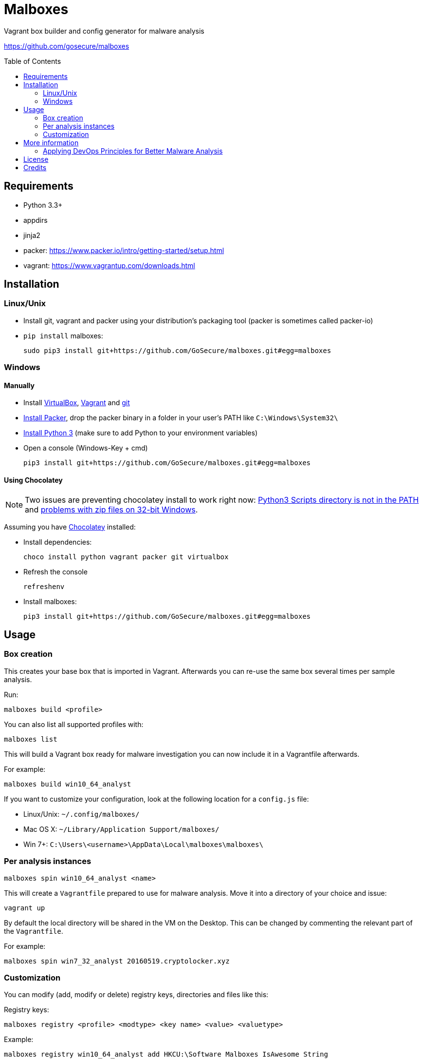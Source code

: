 = Malboxes
:toc: preamble
:toclevels: 2
:twob: https://twitter.com/obilodeau
:twhg: https://twitter.com/hugospns
// github stuff
ifdef::env-github[:status:]

// Travis Build Status
ifdef::status[]
.*Project health*
image:https://img.shields.io/travis/GoSecure/malboxes/master.svg[Build
Status (Travis CI), link=https://travis-ci.org/GoSecure/malboxes]
endif::[]


Vagrant box builder and config generator for malware analysis

https://github.com/gosecure/malboxes


== Requirements

* Python 3.3+
* appdirs
* jinja2
* packer: https://www.packer.io/intro/getting-started/setup.html
* vagrant: https://www.vagrantup.com/downloads.html


== Installation

=== Linux/Unix

* Install git, vagrant and packer using your distribution's packaging tool
  (packer is sometimes called packer-io)
* `pip install` malboxes:
+
    sudo pip3 install git+https://github.com/GoSecure/malboxes.git#egg=malboxes


=== Windows

==== Manually

* Install https://www.virtualbox.org/wiki/Downloads[VirtualBox],
  https://www.vagrantup.com/downloads.html[Vagrant] and
  https://git-scm.com/downloads[git]
* https://www.packer.io/downloads.html[Install Packer], drop the packer binary
  in a folder in your user's PATH like `C:\Windows\System32\`
* https://www.python.org/downloads/[Install Python 3] (make sure to add
  Python to your environment variables)
* Open a console (Windows-Key + cmd)
+
    pip3 install git+https://github.com/GoSecure/malboxes.git#egg=malboxes

==== Using Chocolatey

[NOTE]
Two issues are preventing chocolatey install to work right now:
https://github.com/chocolatey/chocolatey-coreteampackages/pull/261[Python3
Scripts directory is not in the PATH] and
https://github.com/chocolatey/choco/issues/836[problems with zip files on
32-bit Windows].

Assuming you have https://chocolatey.org/[Chocolatey] installed:

* Install dependencies:
+
    choco install python vagrant packer git virtualbox
+
* Refresh the console
+
    refreshenv
+
* Install malboxes:
+
    pip3 install git+https://github.com/GoSecure/malboxes.git#egg=malboxes


== Usage

=== Box creation

This creates your base box that is imported in Vagrant. Afterwards you can
re-use the same box several times per sample analysis.

Run:

    malboxes build <profile>

You can also list all supported profiles with:

    malboxes list

This will build a Vagrant box ready for malware investigation you can now
include it in a Vagrantfile afterwards.

For example:

    malboxes build win10_64_analyst

If you want to customize your configuration, look at the following location
for a `config.js` file:

* Linux/Unix: `~/.config/malboxes/`
* Mac OS X: `~/Library/Application Support/malboxes/`
* Win 7+: `C:\Users\<username>\AppData\Local\malboxes\malboxes\`


=== Per analysis instances

    malboxes spin win10_64_analyst <name>

This will create a `Vagrantfile` prepared to use for malware analysis. Move it
into a directory of your choice and issue:

    vagrant up

By default the local directory will be shared in the VM on the Desktop. This
can be changed by commenting the relevant part of the `Vagrantfile`.

For example:

    malboxes spin win7_32_analyst 20160519.cryptolocker.xyz

// FIXME

=== Customization

You can modify (add, modify or delete) registry keys, directories and files like this:

Registry keys:

    malboxes registry <profile> <modtype> <key name> <value> <valuetype>

Example:

    malboxes registry win10_64_analyst add HKCU:\Software Malboxes IsAwesome String

Directories and files:

    malboxes directory <profile> <modtype> <dirpath>

Example:

    malboxes directory BadAPT57 delete C:\Windows\System32

You can add packages to install that are specific to the profile:

    malboxes package <profile> <package>

Example:

    malboxes package RansomwareThatINeedRevengeOn chrome


== More information

=== Applying DevOps Principles for Better Malware Analysis

A presentation about malboxes at
https://www.nsec.io/2016/01/applying-devops-principles-for-better-malware-analysis/[NorthSec]
by link:{twob}[Olivier Bilodeau] and link:{twhg}[Hugo Genesse]

* http://gosecure.github.io/presentations/2016-05-19_northsec/malboxes.html[Slides]
  (HTML, best)
* http://gosecure.github.io/presentations/2016-05-19_northsec/OlivierBilodeau_HugoGenesse-Malboxes.pdf[Slides]
  (PDF, degraded)
* Video (coming soon)


== License

Code is licensed under the GPLv3+, see `LICENSE` for details. Documentation
and presentation material is licensed under the Creative Commons
Attribution-ShareAlike 4.0, see `docs/LICENSE` for details.


== Credits

After I had the idea for an improved malware analyst workflow based on what
I've been using for development on Linux servers (Vagrant) I quickly Googled
if someone was already doing something in that regard.

I found the https://github.com/m-dwyer/packer-malware[packer-malware] repo on
github by Mark Andrew Dwyer. Malboxes was boostrapped thanks to his work which
helped me especially around the areas of `Autounattend.xml` files.
